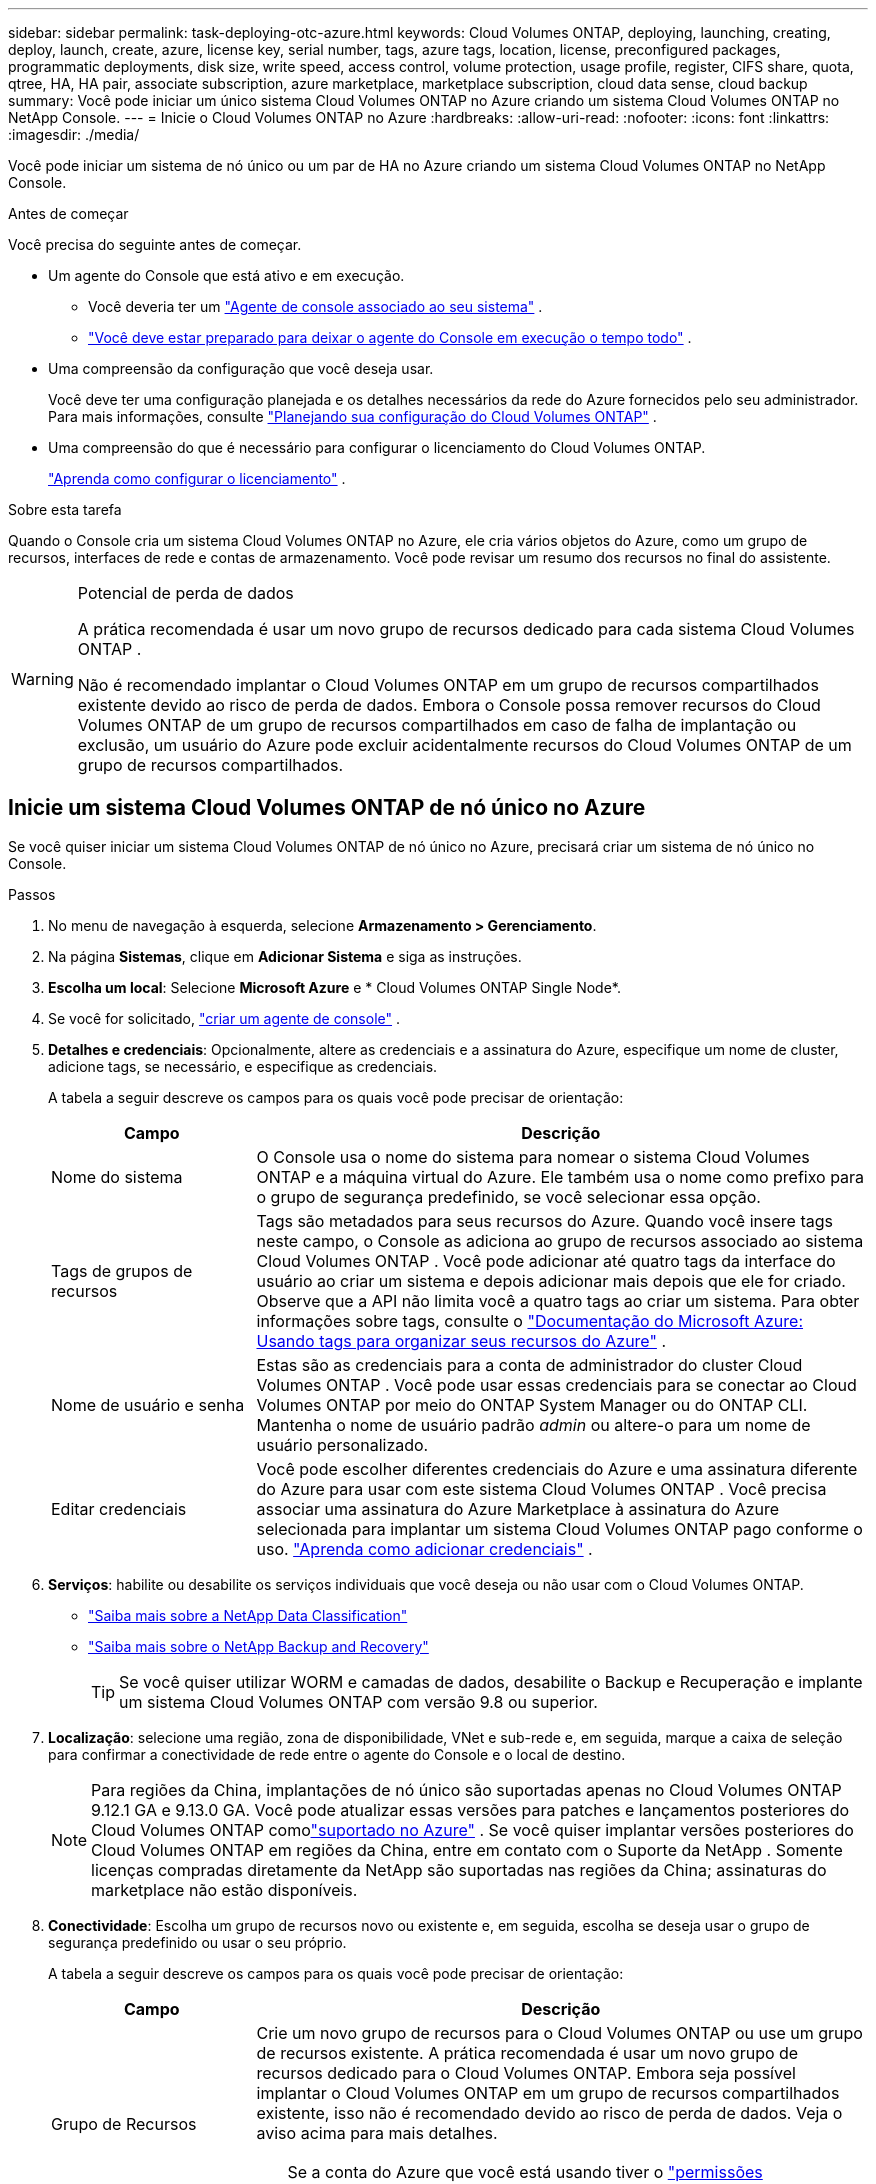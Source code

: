 ---
sidebar: sidebar 
permalink: task-deploying-otc-azure.html 
keywords: Cloud Volumes ONTAP, deploying, launching, creating, deploy, launch, create, azure, license key, serial number, tags, azure tags, location, license, preconfigured packages, programmatic deployments, disk size, write speed, access control, volume protection, usage profile, register, CIFS share, quota, qtree, HA, HA pair, associate subscription, azure marketplace, marketplace subscription, cloud data sense, cloud backup 
summary: Você pode iniciar um único sistema Cloud Volumes ONTAP no Azure criando um sistema Cloud Volumes ONTAP no NetApp Console. 
---
= Inicie o Cloud Volumes ONTAP no Azure
:hardbreaks:
:allow-uri-read: 
:nofooter: 
:icons: font
:linkattrs: 
:imagesdir: ./media/


[role="lead"]
Você pode iniciar um sistema de nó único ou um par de HA no Azure criando um sistema Cloud Volumes ONTAP no NetApp Console.

.Antes de começar
Você precisa do seguinte antes de começar.

[[licensing]]
* Um agente do Console que está ativo e em execução.
+
** Você deveria ter um https://docs.netapp.com/us-en/bluexp-setup-admin/task-quick-start-connector-azure.html["Agente de console associado ao seu sistema"^] .
** https://docs.netapp.com/us-en/bluexp-setup-admin/concept-connectors.html["Você deve estar preparado para deixar o agente do Console em execução o tempo todo"^] .


* Uma compreensão da configuração que você deseja usar.
+
Você deve ter uma configuração planejada e os detalhes necessários da rede do Azure fornecidos pelo seu administrador. Para mais informações, consulte link:task-planning-your-config-azure.html["Planejando sua configuração do Cloud Volumes ONTAP"^] .

* Uma compreensão do que é necessário para configurar o licenciamento do Cloud Volumes ONTAP.
+
link:task-set-up-licensing-azure.html["Aprenda como configurar o licenciamento"^] .



.Sobre esta tarefa
Quando o Console cria um sistema Cloud Volumes ONTAP no Azure, ele cria vários objetos do Azure, como um grupo de recursos, interfaces de rede e contas de armazenamento.  Você pode revisar um resumo dos recursos no final do assistente.

[WARNING]
.Potencial de perda de dados
====
A prática recomendada é usar um novo grupo de recursos dedicado para cada sistema Cloud Volumes ONTAP .

Não é recomendado implantar o Cloud Volumes ONTAP em um grupo de recursos compartilhados existente devido ao risco de perda de dados.  Embora o Console possa remover recursos do Cloud Volumes ONTAP de um grupo de recursos compartilhados em caso de falha de implantação ou exclusão, um usuário do Azure pode excluir acidentalmente recursos do Cloud Volumes ONTAP de um grupo de recursos compartilhados.

====


== Inicie um sistema Cloud Volumes ONTAP de nó único no Azure

Se você quiser iniciar um sistema Cloud Volumes ONTAP de nó único no Azure, precisará criar um sistema de nó único no Console.

.Passos
. No menu de navegação à esquerda, selecione *Armazenamento > Gerenciamento*.
. [[subscribe]]Na página *Sistemas*, clique em *Adicionar Sistema* e siga as instruções.
. *Escolha um local*: Selecione *Microsoft Azure* e * Cloud Volumes ONTAP Single Node*.
. Se você for solicitado, https://docs.netapp.com/us-en/bluexp-setup-admin/task-quick-start-connector-azure.html["criar um agente de console"^] .
. *Detalhes e credenciais*: Opcionalmente, altere as credenciais e a assinatura do Azure, especifique um nome de cluster, adicione tags, se necessário, e especifique as credenciais.
+
A tabela a seguir descreve os campos para os quais você pode precisar de orientação:

+
[cols="25,75"]
|===
| Campo | Descrição 


| Nome do sistema | O Console usa o nome do sistema para nomear o sistema Cloud Volumes ONTAP e a máquina virtual do Azure.  Ele também usa o nome como prefixo para o grupo de segurança predefinido, se você selecionar essa opção. 


| Tags de grupos de recursos | Tags são metadados para seus recursos do Azure.  Quando você insere tags neste campo, o Console as adiciona ao grupo de recursos associado ao sistema Cloud Volumes ONTAP .  Você pode adicionar até quatro tags da interface do usuário ao criar um sistema e depois adicionar mais depois que ele for criado.  Observe que a API não limita você a quatro tags ao criar um sistema.  Para obter informações sobre tags, consulte o https://azure.microsoft.com/documentation/articles/resource-group-using-tags/["Documentação do Microsoft Azure: Usando tags para organizar seus recursos do Azure"^] . 


| Nome de usuário e senha | Estas são as credenciais para a conta de administrador do cluster Cloud Volumes ONTAP .  Você pode usar essas credenciais para se conectar ao Cloud Volumes ONTAP por meio do ONTAP System Manager ou do ONTAP CLI.  Mantenha o nome de usuário padrão _admin_ ou altere-o para um nome de usuário personalizado. 


| Editar credenciais | Você pode escolher diferentes credenciais do Azure e uma assinatura diferente do Azure para usar com este sistema Cloud Volumes ONTAP .  Você precisa associar uma assinatura do Azure Marketplace à assinatura do Azure selecionada para implantar um sistema Cloud Volumes ONTAP pago conforme o uso. https://docs.netapp.com/us-en/bluexp-setup-admin/task-adding-azure-accounts.html["Aprenda como adicionar credenciais"^] . 
|===
. *Serviços*: habilite ou desabilite os serviços individuais que você deseja ou não usar com o Cloud Volumes ONTAP.
+
** https://docs.netapp.com/us-en/bluexp-classification/concept-cloud-compliance.html["Saiba mais sobre a NetApp Data Classification"^]
** https://docs.netapp.com/us-en/bluexp-backup-recovery/concept-backup-to-cloud.html["Saiba mais sobre o NetApp Backup and Recovery"^]
+

TIP: Se você quiser utilizar WORM e camadas de dados, desabilite o Backup e Recuperação e implante um sistema Cloud Volumes ONTAP com versão 9.8 ou superior.



. *Localização*: selecione uma região, zona de disponibilidade, VNet e sub-rede e, em seguida, marque a caixa de seleção para confirmar a conectividade de rede entre o agente do Console e o local de destino.
+

NOTE: Para regiões da China, implantações de nó único são suportadas apenas no Cloud Volumes ONTAP 9.12.1 GA e 9.13.0 GA. Você pode atualizar essas versões para patches e lançamentos posteriores do Cloud Volumes ONTAP comolink:task-updating-ontap-cloud.html["suportado no Azure"] . Se você quiser implantar versões posteriores do Cloud Volumes ONTAP em regiões da China, entre em contato com o Suporte da NetApp . Somente licenças compradas diretamente da NetApp são suportadas nas regiões da China; assinaturas do marketplace não estão disponíveis.

. *Conectividade*: Escolha um grupo de recursos novo ou existente e, em seguida, escolha se deseja usar o grupo de segurança predefinido ou usar o seu próprio.
+
A tabela a seguir descreve os campos para os quais você pode precisar de orientação:

+
[cols="25,75"]
|===
| Campo | Descrição 


| Grupo de Recursos  a| 
Crie um novo grupo de recursos para o Cloud Volumes ONTAP ou use um grupo de recursos existente.  A prática recomendada é usar um novo grupo de recursos dedicado para o Cloud Volumes ONTAP.  Embora seja possível implantar o Cloud Volumes ONTAP em um grupo de recursos compartilhados existente, isso não é recomendado devido ao risco de perda de dados.  Veja o aviso acima para mais detalhes.


TIP: Se a conta do Azure que você está usando tiver o https://docs.netapp.com/us-en/bluexp-setup-admin/reference-permissions-azure.html["permissões necessárias"^] , o Console remove os recursos do Cloud Volumes ONTAP de um grupo de recursos, em caso de falha de implantação ou exclusão.



| Grupo de segurança gerado  a| 
Se você deixar o Console gerar o grupo de segurança para você, precisará escolher como permitirá o tráfego:

** Se você escolher *Somente VNet selecionada*, a origem do tráfego de entrada será o intervalo de sub-redes da VNet selecionada e o intervalo de sub-redes da VNet onde o agente do Console reside.  Esta é a opção recomendada.
** Se você escolher *Todas as VNets*, a origem do tráfego de entrada será o intervalo de IP 0.0.0.0/0.




| Use existente | Se você escolher um grupo de segurança existente, ele deverá atender aos requisitos do Cloud Volumes ONTAP . link:https://docs.netapp.com/us-en/bluexp-cloud-volumes-ontap/reference-networking-azure.html#security-group-rules["Exibir o grupo de segurança padrão"^] . 
|===
. *Métodos de cobrança e conta NSS*: especifique qual opção de cobrança você gostaria de usar com este sistema e, em seguida, especifique uma conta do site de suporte da NetApp .
+
** link:concept-licensing.html["Saiba mais sobre as opções de licenciamento do Cloud Volumes ONTAP"^] .
** link:task-set-up-licensing-azure.html["Aprenda como configurar o licenciamento"^] .


. *Pacotes pré-configurados*: selecione um dos pacotes para implantar rapidamente um sistema Cloud Volumes ONTAP ou clique em *Criar minha própria configuração*.
+
Se você escolher um dos pacotes, precisará apenas especificar um volume e depois revisar e aprovar a configuração.

. *Licenciamento*: Altere a versão do Cloud Volumes ONTAP , se necessário, e selecione um tipo de máquina virtual.
+

NOTE: Se uma versão mais recente do Release Candidate, Disponibilidade Geral ou patch estiver disponível para a versão selecionada, o BlueXP atualizará o sistema para essa versão ao criar o ambiente de trabalho.  Por exemplo, a atualização ocorre se você selecionar Cloud Volumes ONTAP 9.16.1 P3 e 9.16.1 P4 estiver disponível. A atualização não ocorre de uma versão para outra, por exemplo, da 9.15 para a 9.16.

. *Inscreva-se no Azure Marketplace*: Você verá esta página se o Console não conseguir habilitar implantações programáticas do Cloud Volumes ONTAP.  Siga os passos listados na tela. consulte https://learn.microsoft.com/en-us/marketplace/programmatic-deploy-of-marketplace-products["Implantação programática de produtos do Marketplace"^] para mais informações.
. *Recursos de armazenamento subjacentes*: escolha as configurações para o agregado inicial: um tipo de disco, um tamanho para cada disco e se a hierarquização de dados para armazenamento de Blobs deve ser habilitada.
+
Observe o seguinte:

+
** Se o acesso público à sua conta de armazenamento estiver desabilitado na VNet, você não poderá habilitar a hierarquização de dados no seu sistema Cloud Volumes ONTAP .  Para obter informações, consultelink:reference-networking-azure.html#security-group-rules["Regras do grupo de segurança"] .
** O tipo de disco é para o volume inicial.  Você pode escolher um tipo de disco diferente para volumes subsequentes.
** O tamanho do disco é para todos os discos no agregado inicial e para quaisquer agregados adicionais que o Console cria quando você usa a opção de provisionamento simples.  Você pode criar agregados que usam um tamanho de disco diferente usando a opção de alocação avançada.
+
Para obter ajuda na escolha do tipo e tamanho do disco, consultelink:https://docs.netapp.com/us-en/bluexp-cloud-volumes-ontap/task-planning-your-config-azure.html#size-your-system-in-azure["Dimensionando seu sistema no Azure"^] .

** Você pode escolher uma política específica de níveis de volume ao criar ou editar um volume.
** Se você desabilitar a hierarquização de dados, poderá habilitá-la em agregações subsequentes.
+
link:concept-data-tiering.html["Saiba mais sobre camadas de dados"^] .



. *Velocidade de gravação e WORM*:
+
.. Escolha a velocidade de gravação *Normal* ou *Alta*, se desejar.
+
link:concept-write-speed.html["Saiba mais sobre velocidade de gravação"^] .

.. Ative o armazenamento WORM (escreva uma vez e leia muitas vezes), se desejar.
+
Esta opção está disponível apenas para determinados tipos de VM.  Para descobrir quais tipos de VM são suportados, consultelink:https://docs.netapp.com/us-en/cloud-volumes-ontap-relnotes/reference-configs-azure.html#ha-pairs["Configurações suportadas por licença para pares HA"^] .

+
O WORM não pode ser habilitado se a hierarquização de dados estiver habilitada para as versões 9.7 e anteriores do Cloud Volumes ONTAP .  A reversão ou o downgrade para o Cloud Volumes ONTAP 9.8 é bloqueado após a ativação do WORM e da hierarquização.

+
link:concept-worm.html["Saiba mais sobre o armazenamento WORM"^] .

.. Se você ativar o armazenamento WORM, selecione o período de retenção.


. *Criar volume*: insira detalhes para o novo volume ou clique em *Ignorar*.
+
link:concept-client-protocols.html["Saiba mais sobre os protocolos e versões de clientes suportados"^] .

+
Alguns campos nesta página são autoexplicativos.  A tabela a seguir descreve os campos para os quais você pode precisar de orientação:

+
[cols="25,75"]
|===
| Campo | Descrição 


| Tamanho | O tamanho máximo que você pode inserir depende muito se você habilita o provisionamento fino, que permite criar um volume maior que o armazenamento físico disponível atualmente. 


| Controle de acesso (somente para NFS) | Uma política de exportação define os clientes na sub-rede que podem acessar o volume. Por padrão, o Console insere um valor que fornece acesso a todas as instâncias na sub-rede. 


| Permissões e usuários/grupos (somente para CIFS) | Esses campos permitem que você controle o nível de acesso a um compartilhamento para usuários e grupos (também chamados de listas de controle de acesso ou ACLs). Você pode especificar usuários ou grupos locais ou de domínio do Windows, ou usuários ou grupos do UNIX. Se você especificar um nome de usuário de domínio do Windows, deverá incluir o domínio do usuário usando o formato domínio\nome de usuário. 


| Política de Snapshot | Uma política de cópia de instantâneo especifica a frequência e o número de cópias de instantâneo do NetApp criadas automaticamente. Uma cópia do NetApp Snapshot é uma imagem do sistema de arquivos de um momento específico que não tem impacto no desempenho e requer armazenamento mínimo. Você pode escolher a política padrão ou nenhuma.  Você pode escolher nenhum para dados transitórios: por exemplo, tempdb para Microsoft SQL Server. 


| Opções avançadas (somente para NFS) | Selecione uma versão do NFS para o volume: NFSv3 ou NFSv4. 


| Grupo iniciador e IQN (somente para iSCSI) | Os destinos de armazenamento iSCSI são chamados de LUNs (unidades lógicas) e são apresentados aos hosts como dispositivos de bloco padrão.  Os grupos de iniciadores são tabelas de nomes de nós de host iSCSI e controlam quais iniciadores têm acesso a quais LUNs. Os destinos iSCSI se conectam à rede por meio de adaptadores de rede Ethernet padrão (NICs), placas de mecanismo de descarregamento TCP (TOE) com iniciadores de software, adaptadores de rede convergentes (CNAs) ou adaptadores de bust de host dedicados (HBAs) e são identificados por nomes qualificados iSCSI (IQNs).  Quando você cria um volume iSCSI, o Console cria automaticamente um LUN para você.  Simplificamos criando apenas um LUN por volume, portanto não há gerenciamento envolvido.  Depois de criar o volume,link:task-connect-lun.html["use o IQN para conectar-se ao LUN de seus hosts"] . 
|===
+
A imagem a seguir mostra a primeira página do assistente de criação de volume:

+
image:screenshot_cot_vol.gif["Captura de tela: mostra a página Volume preenchida para uma instância do Cloud Volumes ONTAP ."]

. *Configuração CIFS*: Se você escolher o protocolo CIFS, configure um servidor CIFS.
+
[cols="25,75"]
|===
| Campo | Descrição 


| Endereço IP primário e secundário do DNS | Os endereços IP dos servidores DNS que fornecem resolução de nomes para o servidor CIFS.  Os servidores DNS listados devem conter os registros de localização de serviço (SRV) necessários para localizar os servidores LDAP do Active Directory e os controladores de domínio para o domínio ao qual o servidor CIFS se juntará. 


| Domínio do Active Directory para ingressar | O FQDN do domínio do Active Directory (AD) ao qual você deseja que o servidor CIFS ingresse. 


| Credenciais autorizadas para ingressar no domínio | O nome e a senha de uma conta do Windows com privilégios suficientes para adicionar computadores à Unidade Organizacional (UO) especificada dentro do domínio do AD. 


| Nome NetBIOS do servidor CIFS | Um nome de servidor CIFS exclusivo no domínio do AD. 


| Unidade Organizacional | A unidade organizacional dentro do domínio do AD a ser associada ao servidor CIFS.  O padrão é CN=Computadores.  Para configurar o Azure AD Domain Services como o servidor AD para o Cloud Volumes ONTAP, você deve inserir *OU=AADDC Computers* ou *OU=AADDC Users* neste campo.https://docs.microsoft.com/en-us/azure/active-directory-domain-services/create-ou["Documentação do Azure: Criar uma Unidade Organizacional (UO) em um domínio gerenciado do Azure AD Domain Services"^] 


| Domínio DNS | O domínio DNS para a máquina virtual de armazenamento (SVM) do Cloud Volumes ONTAP .  Na maioria dos casos, o domínio é o mesmo que o domínio do AD. 


| Servidor NTP | Selecione *Usar domínio do Active Directory* para configurar um servidor NTP usando o DNS do Active Directory.  Se você precisar configurar um servidor NTP usando um endereço diferente, use a API. Consulte o https://docs.netapp.com/us-en/bluexp-automation/index.html["Documentação de automação do NetApp Console"^] para mais detalhes.  Observe que você só pode configurar um servidor NTP ao criar um servidor CIFS.  Não é configurável depois de criar o servidor CIFS. 
|===
. *Perfil de uso, tipo de disco e política de camadas*: escolha se deseja habilitar recursos de eficiência de armazenamento e alterar a política de camadas de volume, se necessário.
+
Para mais informações, consultelink:https://docs.netapp.com/us-en/bluexp-cloud-volumes-ontap/task-planning-your-config-azure.html#choose-a-volume-usage-profile["Compreendendo os perfis de uso de volume"^] elink:concept-data-tiering.html["Visão geral da hierarquização de dados"^] .

. *Revisar e aprovar*: revise e confirme suas seleções.
+
.. Revise os detalhes sobre a configuração.
.. Clique em *Mais informações* para revisar detalhes sobre o suporte e os recursos do Azure que o Console comprará.
.. Selecione as caixas de seleção *Eu entendo...*.
.. Clique em *Ir*.




.Resultado
O Console implanta o sistema Cloud Volumes ONTAP .  Você pode acompanhar o progresso na página Auditoria.

Se você tiver algum problema ao implantar o sistema Cloud Volumes ONTAP , revise a mensagem de falha.  Você também pode selecionar o sistema e clicar em *Recriar ambiente*.

Para obter ajuda adicional, acesse https://mysupport.netapp.com/site/products/all/details/cloud-volumes-ontap/guideme-tab["Suporte NetApp Cloud Volumes ONTAP"^] .


CAUTION: Após a conclusão do processo de implantação, não modifique as configurações do Cloud Volumes ONTAP geradas pelo sistema no portal do Azure, especialmente as tags do sistema. Quaisquer alterações feitas nessas configurações podem levar a comportamento inesperado ou perda de dados.

.Depois que você terminar
* Se você provisionou um compartilhamento CIFS, conceda aos usuários ou grupos permissões para os arquivos e pastas e verifique se esses usuários podem acessar o compartilhamento e criar um arquivo.
* Se você quiser aplicar cotas aos volumes, use o ONTAP System Manager ou o ONTAP CLI.
+
As cotas permitem que você restrinja ou rastreie o espaço em disco e o número de arquivos usados por um usuário, grupo ou qtree.





== Inicie um par de Cloud Volumes ONTAP HA no Azure

Se você quiser iniciar um par de Cloud Volumes ONTAP HA no Azure, precisará criar um sistema HA no Console.

.Passos
. No menu de navegação à esquerda, selecione *Armazenamento > Gerenciamento*.
. [[subscribe]]Na página *Sistemas*, clique em *Adicionar Sistema* e siga as instruções.
. Se você for solicitado, https://docs.netapp.com/us-en/bluexp-setup-admin/task-quick-start-connector-azure.html["criar um agente de console"^] .
. *Detalhes e credenciais*: Opcionalmente, altere as credenciais e a assinatura do Azure, especifique um nome de cluster, adicione tags, se necessário, e especifique as credenciais.
+
A tabela a seguir descreve os campos para os quais você pode precisar de orientação:

+
[cols="25,75"]
|===
| Campo | Descrição 


| Nome do sistema | O Console usa o nome do sistema para nomear o sistema Cloud Volumes ONTAP e a máquina virtual do Azure.  Ele também usa o nome como prefixo para o grupo de segurança predefinido, se você selecionar essa opção. 


| Tags de grupos de recursos | Tags são metadados para seus recursos do Azure.  Quando você insere tags neste campo, o Console as adiciona ao grupo de recursos associado ao sistema Cloud Volumes ONTAP .  Você pode adicionar até quatro tags da interface do usuário ao criar um sistema e depois adicionar mais depois que ele for criado.  Observe que a API não limita você a quatro tags ao criar um sistema.  Para obter informações sobre tags, consulte o https://azure.microsoft.com/documentation/articles/resource-group-using-tags/["Documentação do Microsoft Azure: Usando tags para organizar seus recursos do Azure"^] . 


| Nome de usuário e senha | Estas são as credenciais para a conta de administrador do cluster Cloud Volumes ONTAP .  Você pode usar essas credenciais para se conectar ao Cloud Volumes ONTAP por meio do ONTAP System Manager ou do ONTAP CLI.  Mantenha o nome de usuário padrão _admin_ ou altere-o para um nome de usuário personalizado. 


| Editar credenciais | Você pode escolher diferentes credenciais do Azure e uma assinatura diferente do Azure para usar com este sistema Cloud Volumes ONTAP .  Você precisa associar uma assinatura do Azure Marketplace à assinatura do Azure selecionada para implantar um sistema Cloud Volumes ONTAP pago conforme o uso. https://docs.netapp.com/us-en/bluexp-setup-admin/task-adding-azure-accounts.html["Aprenda como adicionar credenciais"^] . 
|===
. *Serviços*: habilite ou desabilite os serviços individuais com base na sua vontade de usá-los com o Cloud Volumes ONTAP.
+
** https://docs.netapp.com/us-en/bluexp-classification/concept-cloud-compliance.html["Saiba mais sobre a NetApp Data Classification"^]
** https://docs.netapp.com/us-en/bluexp-backup-recovery/concept-backup-to-cloud.html["Saiba mais sobre o NetApp Backup and Recovery"^]
+

TIP: Se você quiser utilizar WORM e camadas de dados, desabilite o Backup e Recuperação e implante um sistema Cloud Volumes ONTAP com versão 9.8 ou superior.



. *Modelos de implantação de HA*:
+
.. Selecione *Zona de disponibilidade única* ou *Zona de disponibilidade múltipla*.
+
*** Para zonas de disponibilidade únicas, selecione uma região do Azure, uma zona de disponibilidade, uma VNet e uma sub-rede.
+
A partir do Cloud Volumes ONTAP 9.15.1, você pode implantar instâncias de máquina virtual (VM) no modo HA em zonas de disponibilidade únicas (AZs) no Azure. Você precisa selecionar uma zona e uma região que suportem esta implantação.  Se a zona ou região não suportar implantação zonal, o modo de implantação não zonal anterior para LRS será seguido.  Para entender as configurações suportadas para discos gerenciados compartilhados, consultelink:concept-ha-azure.html#ha-single-availability-zone-configuration-with-shared-managed-disks["Configuração de zona de disponibilidade única de HA com discos gerenciados compartilhados"] .

*** Para várias zonas de disponibilidade, selecione uma região, VNet, sub-rede, zona para o nó 1 e zona para o nó 2.


.. Marque a caixa de seleção *Verifiquei a conectividade de rede...*.


. *Conectividade*: Escolha um grupo de recursos novo ou existente e, em seguida, escolha se deseja usar o grupo de segurança predefinido ou usar o seu próprio.
+
A tabela a seguir descreve os campos para os quais você pode precisar de orientação:

+
[cols="25,75"]
|===
| Campo | Descrição 


| Grupo de Recursos  a| 
Crie um novo grupo de recursos para o Cloud Volumes ONTAP ou use um grupo de recursos existente.  A prática recomendada é usar um novo grupo de recursos dedicado para o Cloud Volumes ONTAP.  Embora seja possível implantar o Cloud Volumes ONTAP em um grupo de recursos compartilhados existente, isso não é recomendado devido ao risco de perda de dados.  Veja o aviso acima para mais detalhes.

Você deve usar um grupo de recursos dedicado para cada par de Cloud Volumes ONTAP HA implantado no Azure.  Somente um par de HA é suportado em um grupo de recursos.  O Console terá problemas de conexão se você tentar implantar um segundo par de Cloud Volumes ONTAP HA em um grupo de recursos do Azure.


TIP: Se a conta do Azure que você está usando tiver o https://docs.netapp.com/us-en/bluexp-setup-admin/reference-permissions-azure.html["permissões necessárias"^] , o Console remove os recursos do Cloud Volumes ONTAP de um grupo de recursos, em caso de falha de implantação ou exclusão.



| Grupo de segurança gerado  a| 
Se você deixar o Console gerar o grupo de segurança para você, precisará escolher como permitirá o tráfego:

** Se você escolher *Somente VNet selecionada*, a origem do tráfego de entrada será o intervalo de sub-redes da VNet selecionada e o intervalo de sub-redes da VNet onde o agente do Console reside.  Esta é a opção recomendada.
** Se você escolher *Todas as VNets*, a origem do tráfego de entrada será o intervalo de IP 0.0.0.0/0.




| Use existente | Se você escolher um grupo de segurança existente, ele deverá atender aos requisitos do Cloud Volumes ONTAP . link:https://docs.netapp.com/us-en/bluexp-cloud-volumes-ontap/reference-networking-azure.html#security-group-rules["Exibir o grupo de segurança padrão"^] . 
|===
. *Métodos de cobrança e conta NSS*: especifique qual opção de cobrança você gostaria de usar com este sistema e, em seguida, especifique uma conta do site de suporte da NetApp .
+
** link:concept-licensing.html["Saiba mais sobre as opções de licenciamento do Cloud Volumes ONTAP"^] .
** link:task-set-up-licensing-azure.html["Aprenda como configurar o licenciamento"^] .


. *Pacotes pré-configurados*: selecione um dos pacotes para implantar rapidamente um sistema Cloud Volumes ONTAP ou clique em *Alterar configuração*.
+
Se você escolher um dos pacotes, precisará apenas especificar um volume e depois revisar e aprovar a configuração.

. *Licenciamento*: Altere a versão do Cloud Volumes ONTAP conforme necessário e selecione um tipo de máquina virtual.
+

NOTE: Se uma versão mais recente de Release Candidate, Disponibilidade Geral ou patch estiver disponível para a versão selecionada, o Console atualizará o sistema para essa versão ao criá-la.  Por exemplo, a atualização ocorre se você selecionar Cloud Volumes ONTAP 9.13.1 e 9.13.1 P4 estiver disponível.  A atualização não ocorre de uma versão para outra — por exemplo, da 9.13 para a 9.14.

. *Inscreva-se no Azure Marketplace*: siga as etapas se o Console não conseguir habilitar implantações programáticas do Cloud Volumes ONTAP.
. *Recursos de armazenamento subjacentes*: escolha as configurações para o agregado inicial: um tipo de disco, um tamanho para cada disco e se a hierarquização de dados para armazenamento de Blobs deve ser habilitada.
+
Observe o seguinte:

+
** O tamanho do disco é para todos os discos no agregado inicial e para quaisquer agregados adicionais que o Console cria quando você usa a opção de provisionamento simples.  Você pode criar agregados que usam um tamanho de disco diferente usando a opção de alocação avançada.
+
Para obter ajuda na escolha do tamanho do disco, consultelink:https://docs.netapp.com/us-en/bluexp-cloud-volumes-ontap/task-planning-your-config-azure.html#size-your-system-in-azure["Dimensione seu sistema no Azure"^] .

** Se o acesso público à sua conta de armazenamento estiver desabilitado na VNet, você não poderá habilitar a hierarquização de dados no seu sistema Cloud Volumes ONTAP .  Para obter informações, consultelink:reference-networking-azure.html#security-group-rules["Regras do grupo de segurança"] .
** Você pode escolher uma política específica de níveis de volume ao criar ou editar um volume.
** Se você desabilitar a hierarquização de dados, poderá habilitá-la em agregações subsequentes.
+
link:concept-data-tiering.html["Saiba mais sobre camadas de dados"^] .

** A partir do Cloud Volumes ONTAP 9.15.0P1, os blobs de páginas do Azure não têm mais suporte para novas implantações de pares de alta disponibilidade.  Se você atualmente usa blobs de páginas do Azure em implantações de pares de alta disponibilidade existentes, pode migrar para tipos de instância de VM mais recentes nas VMs das séries Edsv4 e Edsv5.
+
link:https://docs.netapp.com/us-en/cloud-volumes-ontap-relnotes/reference-configs-azure.html#ha-pairs["Saiba mais sobre as configurações com suporte no Azure"^] .



. *Velocidade de gravação e WORM*:
+
.. Escolha a velocidade de gravação *Normal* ou *Alta*, se desejar.
+
link:concept-write-speed.html["Saiba mais sobre velocidade de gravação"^] .

.. Ative o armazenamento WORM (escreva uma vez e leia muitas vezes), se desejar.
+
Esta opção está disponível apenas para determinados tipos de VM.  Para descobrir quais tipos de VM são suportados, consultelink:https://docs.netapp.com/us-en/cloud-volumes-ontap-relnotes/reference-configs-azure.html#ha-pairs["Configurações suportadas por licença para pares HA"^] .

+
O WORM não pode ser habilitado se a hierarquização de dados estiver habilitada para as versões 9.7 e anteriores do Cloud Volumes ONTAP .  A reversão ou o downgrade para o Cloud Volumes ONTAP 9.8 é bloqueado após a ativação do WORM e da hierarquização.

+
link:concept-worm.html["Saiba mais sobre o armazenamento WORM"^] .

.. Se você ativar o armazenamento WORM, selecione o período de retenção.


. *Comunicação segura com armazenamento e WORM*: escolha se deseja habilitar uma conexão HTTPS com contas de armazenamento do Azure e ative o armazenamento WORM (gravação única e leitura múltipla), se desejar.
+
A conexão HTTPS é de um par de HA do Cloud Volumes ONTAP 9.7 para contas de armazenamento de blobs de páginas do Azure.  Observe que habilitar esta opção pode afetar o desempenho da gravação.  Você não pode alterar a configuração depois de criar o sistema.

+
link:concept-worm.html["Saiba mais sobre o armazenamento WORM"^] .

+
O WORM não pode ser habilitado se a hierarquização de dados estiver habilitada.

+
link:concept-worm.html["Saiba mais sobre o armazenamento WORM"^] .

. *Criar volume*: insira detalhes para o novo volume ou clique em *Ignorar*.
+
link:concept-client-protocols.html["Saiba mais sobre os protocolos e versões de clientes suportados"^] .

+
Alguns campos nesta página são autoexplicativos.  A tabela a seguir descreve os campos para os quais você pode precisar de orientação:

+
[cols="25,75"]
|===
| Campo | Descrição 


| Tamanho | O tamanho máximo que você pode inserir depende muito se você habilita o provisionamento fino, que permite criar um volume maior que o armazenamento físico disponível atualmente. 


| Controle de acesso (somente para NFS) | Uma política de exportação define os clientes na sub-rede que podem acessar o volume. Por padrão, o Console insere um valor que fornece acesso a todas as instâncias na sub-rede. 


| Permissões e usuários/grupos (somente para CIFS) | Esses campos permitem que você controle o nível de acesso a um compartilhamento para usuários e grupos (também chamados de listas de controle de acesso ou ACLs). Você pode especificar usuários ou grupos locais ou de domínio do Windows, ou usuários ou grupos do UNIX. Se você especificar um nome de usuário de domínio do Windows, deverá incluir o domínio do usuário usando o formato domínio\nome de usuário. 


| Política de Snapshot | Uma política de cópia de instantâneo especifica a frequência e o número de cópias de instantâneo do NetApp criadas automaticamente. Uma cópia do NetApp Snapshot é uma imagem do sistema de arquivos de um momento específico que não tem impacto no desempenho e requer armazenamento mínimo. Você pode escolher a política padrão ou nenhuma.  Você pode escolher nenhum para dados transitórios: por exemplo, tempdb para Microsoft SQL Server. 


| Opções avançadas (somente para NFS) | Selecione uma versão do NFS para o volume: NFSv3 ou NFSv4. 


| Grupo iniciador e IQN (somente para iSCSI) | Os destinos de armazenamento iSCSI são chamados de LUNs (unidades lógicas) e são apresentados aos hosts como dispositivos de bloco padrão.  Os grupos de iniciadores são tabelas de nomes de nós de host iSCSI e controlam quais iniciadores têm acesso a quais LUNs. Os destinos iSCSI se conectam à rede por meio de adaptadores de rede Ethernet padrão (NICs), placas de mecanismo de descarregamento TCP (TOE) com iniciadores de software, adaptadores de rede convergentes (CNAs) ou adaptadores de bust de host dedicados (HBAs) e são identificados por nomes qualificados iSCSI (IQNs).  Quando você cria um volume iSCSI, o Console cria automaticamente um LUN para você.  Simplificamos criando apenas um LUN por volume, portanto não há gerenciamento envolvido.  Depois de criar o volume,link:task-connect-lun.html["use o IQN para conectar-se ao LUN de seus hosts"] . 
|===
+
A imagem a seguir mostra a primeira página do assistente de criação de volume:

+
image:screenshot_cot_vol.gif["Captura de tela: mostra a página Volume preenchida para uma instância do Cloud Volumes ONTAP ."]

. *Configuração CIFS*: Se você escolher o protocolo CIFS, configure um servidor CIFS.
+
[cols="25,75"]
|===
| Campo | Descrição 


| Endereço IP primário e secundário do DNS | Os endereços IP dos servidores DNS que fornecem resolução de nomes para o servidor CIFS.  Os servidores DNS listados devem conter os registros de localização de serviço (SRV) necessários para localizar os servidores LDAP do Active Directory e os controladores de domínio para o domínio ao qual o servidor CIFS se juntará. 


| Domínio do Active Directory para ingressar | O FQDN do domínio do Active Directory (AD) ao qual você deseja que o servidor CIFS ingresse. 


| Credenciais autorizadas para ingressar no domínio | O nome e a senha de uma conta do Windows com privilégios suficientes para adicionar computadores à Unidade Organizacional (UO) especificada dentro do domínio do AD. 


| Nome NetBIOS do servidor CIFS | Um nome de servidor CIFS exclusivo no domínio do AD. 


| Unidade Organizacional | A unidade organizacional dentro do domínio do AD a ser associada ao servidor CIFS.  O padrão é CN=Computadores.  Para configurar o Azure AD Domain Services como o servidor AD para o Cloud Volumes ONTAP, você deve inserir *OU=AADDC Computers* ou *OU=AADDC Users* neste campo.https://docs.microsoft.com/en-us/azure/active-directory-domain-services/create-ou["Documentação do Azure: Criar uma Unidade Organizacional (UO) em um domínio gerenciado do Azure AD Domain Services"^] 


| Domínio DNS | O domínio DNS para a máquina virtual de armazenamento (SVM) do Cloud Volumes ONTAP .  Na maioria dos casos, o domínio é o mesmo que o domínio do AD. 


| Servidor NTP | Selecione *Usar domínio do Active Directory* para configurar um servidor NTP usando o DNS do Active Directory.  Se você precisar configurar um servidor NTP usando um endereço diferente, use a API. Consulte o https://docs.netapp.com/us-en/bluexp-automation/index.html["Documentação de automação do NetApp Console"^] para mais detalhes.  Observe que você só pode configurar um servidor NTP ao criar um servidor CIFS.  Não é configurável depois de criar o servidor CIFS. 
|===
. *Perfil de uso, tipo de disco e política de camadas*: escolha se deseja habilitar recursos de eficiência de armazenamento e alterar a política de camadas de volume, se necessário.
+
Para mais informações, consultelink:https://docs.netapp.com/us-en/bluexp-cloud-volumes-ontap/task-planning-your-config-azure.html#choose-a-volume-usage-profile["Escolha um perfil de uso de volume"^] ,link:concept-data-tiering.html["Visão geral da hierarquização de dados"^] , e https://kb.netapp.com/Cloud/Cloud_Volumes_ONTAP/What_Inline_Storage_Efficiency_features_are_supported_with_CVO#["KB: Quais recursos de eficiência de armazenamento em linha são suportados pelo CVO?"^]

. *Revisar e aprovar*: revise e confirme suas seleções.
+
.. Revise os detalhes sobre a configuração.
.. Clique em *Mais informações* para revisar detalhes sobre o suporte e os recursos do Azure que o Console comprará.
.. Selecione as caixas de seleção *Eu entendo...*.
.. Clique em *Ir*.




.Resultado
O Console implanta o sistema Cloud Volumes ONTAP .  Você pode acompanhar o progresso na página Auditoria.

Se você tiver algum problema ao implantar o sistema Cloud Volumes ONTAP , revise a mensagem de falha.  Você também pode selecionar o sistema e clicar em *Recriar ambiente*.

Para obter ajuda adicional, acesse https://mysupport.netapp.com/site/products/all/details/cloud-volumes-ontap/guideme-tab["Suporte NetApp Cloud Volumes ONTAP"^] .

.Depois que você terminar
* Se você provisionou um compartilhamento CIFS, conceda aos usuários ou grupos permissões para os arquivos e pastas e verifique se esses usuários podem acessar o compartilhamento e criar um arquivo.
* Se você quiser aplicar cotas aos volumes, use o ONTAP System Manager ou o ONTAP CLI.
+
As cotas permitem que você restrinja ou rastreie o espaço em disco e o número de arquivos usados por um usuário, grupo ou qtree.




CAUTION: Após a conclusão do processo de implantação, não modifique as configurações do Cloud Volumes ONTAP geradas pelo sistema no portal do Azure, especialmente as tags do sistema. Quaisquer alterações feitas nessas configurações podem levar a comportamento inesperado ou perda de dados.

.Links relacionados
*link:task-planning-your-config-azure.html["Planejando sua configuração do Cloud Volumes ONTAP no Azure"^] *link:task-deploy-cvo-azure-mktplc.html["Implantar o Cloud Volumes ONTAP no Azure a partir do Azure Marketplace"^]
